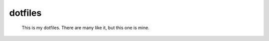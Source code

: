 =========
dotfiles
=========
    This is my dotfiles. There are many like it, but this one is mine.
